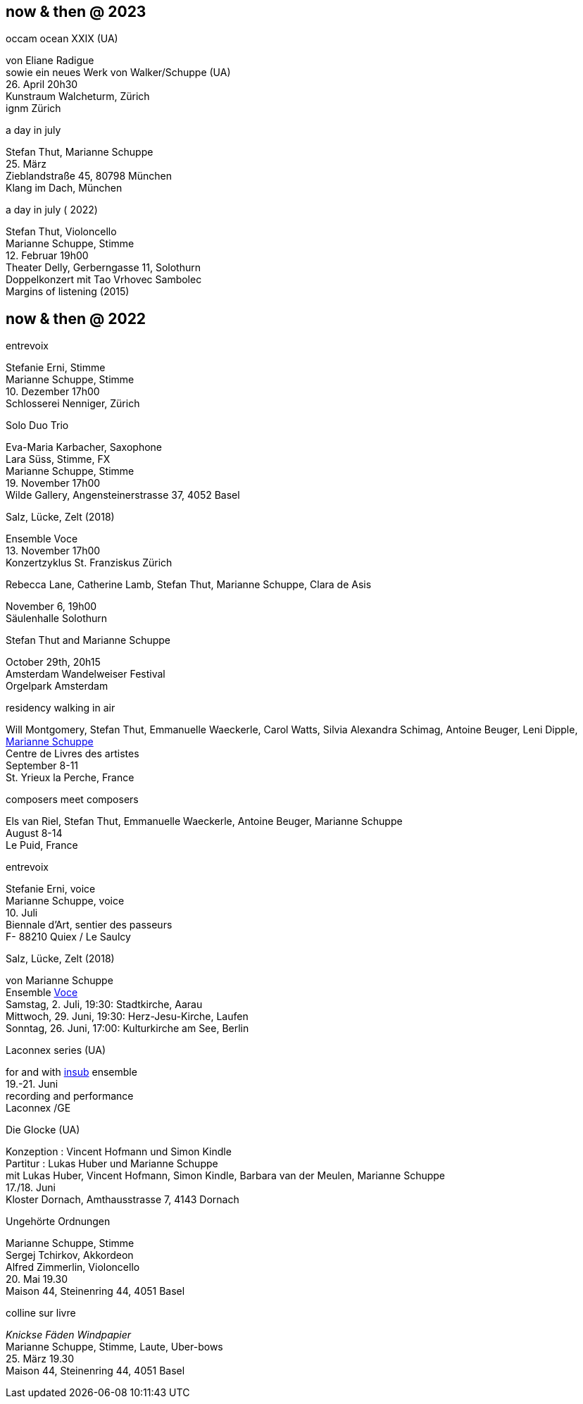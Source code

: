 
== now & then @ 2023

[%hardbreaks]
.occam ocean XXIX (UA)
von Eliane Radigue
sowie ein neues Werk von Walker/Schuppe (UA)
{sp} 26. April 20h30
Kunstraum Walcheturm, Zürich
ignm Zürich

[%hardbreaks]
.a day in july
Stefan Thut, Marianne Schuppe
{sp} 25. März
Zieblandstraße 45, 80798 München
Klang im Dach, München

[%hardbreaks]
.a day in july ( 2022)
Stefan Thut, Violoncello
Marianne Schuppe, Stimme
{sp} 12. Februar 19h00
Theater Delly, Gerberngasse 11, Solothurn
Doppelkonzert mit Tao Vrhovec Sambolec
Margins of listening (2015)

== now & then @ 2022


[%hardbreaks]
.entrevoix
Stefanie Erni, Stimme
Marianne Schuppe, Stimme
{sp} 10. Dezember 17h00
Schlosserei Nenniger, Zürich

[%hardbreaks]
.Solo Duo Trio
Eva-Maria Karbacher, Saxophone
Lara Süss, Stimme, FX
Marianne Schuppe, Stimme
{sp} 19. November 17h00
Wilde Gallery, Angensteinerstrasse 37, 4052 Basel

[%hardbreaks]
.Salz, Lücke, Zelt (2018)
Ensemble Voce
{sp} 13. November 17h00
Konzertzyklus St. Franziskus Zürich

[%hardbreaks]
.Rebecca Lane, Catherine Lamb, Stefan Thut, Marianne Schuppe, Clara de Asis
November 6, 19h00
Säulenhalle Solothurn

[%hardbreaks]
.Stefan Thut and Marianne Schuppe
{sp} October 29th, 20h15
Amsterdam Wandelweiser Festival
Orgelpark Amsterdam

[%hardbreaks]
.residency walking in air
Will Montgomery, Stefan Thut, Emmanuelle Waeckerle, Carol Watts, Silvia Alexandra Schimag, Antoine Beuger, Leni Dipple, https://cdla.info/2022/10/27/marianne-schuppe-2/[Marianne Schuppe]
Centre de Livres des artistes
September 8-11
St. Yrieux la Perche, France

[%hardbreaks]
.composers meet composers
Els van Riel, Stefan Thut, Emmanuelle Waeckerle, Antoine Beuger, Marianne Schuppe
August 8-14
Le Puid, France

[%hardbreaks]
.entrevoix
Stefanie Erni, voice
Marianne Schuppe, voice
{sp}10. Juli
Biennale d'Art, sentier des passeurs
F- 88210 Quiex / Le Saulcy

[%hardbreaks]
.Salz, Lücke, Zelt (2018)
von Marianne Schuppe
Ensemble https://vokalkunst.ch/vokalkunst/termine/[Voce]
Samstag, 2. Juli, 19:30: Stadtkirche, Aarau
Mittwoch, 29. Juni, 19:30: Herz-Jesu-Kirche, Laufen
Sonntag, 26. Juni, 17:00: Kulturkirche am See, Berlin

[%hardbreaks]
.Laconnex series (UA)
for and with https://insub.org/polytopies/[insub] ensemble
{sp}19.-21. Juni
recording and performance
Laconnex /GE

[%hardbreaks]
.Die Glocke (UA)
Konzeption : Vincent Hofmann und Simon Kindle
Partitur : Lukas Huber und Marianne Schuppe
mit Lukas Huber, Vincent Hofmann, Simon Kindle, Barbara van der Meulen, Marianne Schuppe
{sp}17./18. Juni
Kloster Dornach, Amthausstrasse 7, 4143 Dornach

[%hardbreaks]
.Ungehörte Ordnungen
Marianne Schuppe, Stimme
Sergej Tchirkov, Akkordeon
Alfred Zimmerlin, Violoncello
{sp}20. Mai 19.30
Maison 44, Steinenring 44, 4051 Basel

[%hardbreaks]
.colline sur livre
_Knickse Fäden Windpapier_
Marianne Schuppe, Stimme, Laute, Uber-bows
{sp}25. März 19.30
Maison 44, Steinenring 44, 4051 Basel
